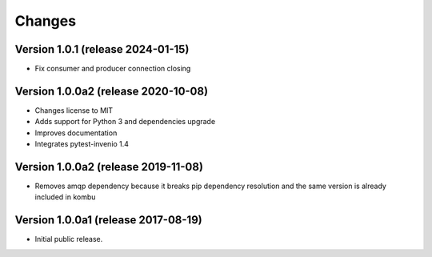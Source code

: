 ..
    This file is part of Invenio.
    Copyright (C) 2017-2023 CERN.

    Invenio is free software; you can redistribute it and/or modify it
    under the terms of the MIT License; see LICENSE file for more details.


Changes
=======

Version 1.0.1 (release 2024-01-15)
----------------------------------

- Fix consumer and producer connection closing

Version 1.0.0a2 (release 2020-10-08)
------------------------------------

- Changes license to MIT
- Adds support for Python 3 and dependencies upgrade
- Improves documentation
- Integrates pytest-invenio 1.4

Version 1.0.0a2 (release 2019-11-08)
------------------------------------

- Removes amqp dependency because it breaks pip dependency resolution
  and the same version is already included in kombu

Version 1.0.0a1 (release 2017-08-19)
------------------------------------

- Initial public release.
